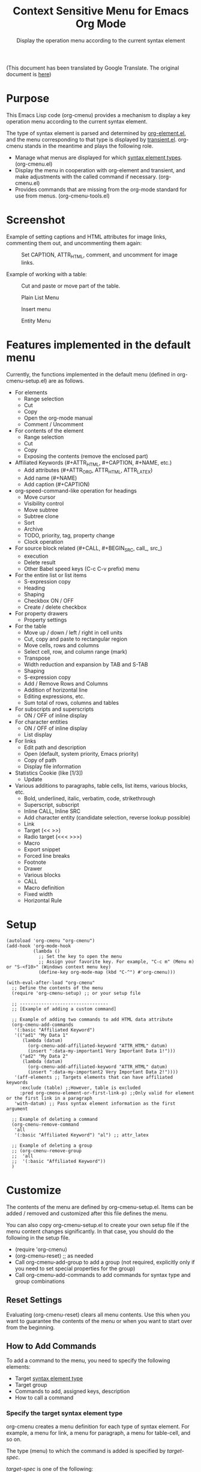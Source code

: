 #+TITLE: Context Sensitive Menu for Emacs Org Mode
#+SUBTITLE: Display the operation menu according to the current syntax element

(This document has been translated by Google Translate. The original document is [[file:README-ja.org][here]])

* Purpose

This Emacs Lisp code (org-cmenu) provides a mechanism to display a key operation menu according to the current syntax element.

The type of syntax element is parsed and determined by [[https://orgmode.org/worg/dev/org-element-api.html][org-element.el]], and the menu corresponding to that type is displayed by [[https://github.com/magit/transient/blob/master/lisp/transient.el][transient.el]]. org-cmenu stands in the meantime and plays the following role.

- Manage what menus are displayed for which [[#syntax-element-types][syntax element types]]. (org-cmenu.el)
- Display the menu in cooperation with org-element and transient, and make adjustments with the called command if necessary. (org-cmenu.el)
- Provides commands that are missing from the org-mode standard for use from menus. (org-cmenu-tools.el)

* Screenshot

Example of setting captions and HTML attributes for image links, commenting them out, and uncommenting them again:

#+CAPTION: Set CAPTION, ATTR_HTML, comment, and uncomment for image links.
#+ATTR_HTML: :width 400
[[file:./screenshot/org-cmenu-image-link.gif]]

Example of working with a table:

#+CAPTION: Cut and paste or move part of the table.
#+ATTR_HTML: :width 580
[[file:./screenshot/org-cmenu-table.gif]]

#+CAPTION: Plain List Menu
[[file:screenshot/org-cmenu_plain-list.png]]

#+CAPTION: Insert menu
[[file:screenshot/org-cmenu-insert.png]]

#+CAPTION: Entity Menu
[[file:screenshot/org-cmenu-pretty.png]]


* Features implemented in the default menu

Currently, the functions implemented in the default menu (defined in org-cmenu-setup.el) are as follows.

- For elements
  - Range selection
  - Cut
  - Copy
  - Open the org-mode manual
  - Comment / Uncomment
- For contents of the element
  - Range selection
  - Cut
  - Copy
  - Exposing the contents (remove the enclosed part)
- Affiliated Keywords (#+ATTR_HTML, #+CAPTION, #+NAME, etc.)
  - Add attributes (#+ATTR_ORG, ATTR_HTML, ATTR_LATEX)
  - Add name (#+NAME)
  - Add caption (#+CAPTION)
- org-speed-command-like operation for headings
  - Move cursor
  - Visibility control
  - Move subtree
  - Subtree clone
  - Sort
  - Archive
  - TODO, priority, tag, property change
  - Clock operation
- For source block related (#+CALL, #+BEGIN_SRC, call_, src_)
  - execution
  - Delete result
  - Other Babel speed keys (C-c C-v prefix) menu
- For the entire list or list items
  - S-expression copy
  - Heading
  - Shaping
  - Checkbox ON / OFF
  - Create / delete checkbox
- For property drawers
  - Property settings
- For the table
  - Move up / down / left / right in cell units
  - Cut, copy and paste to rectangular region
  - Move cells, rows and columns
  - Select cell, row, and column range (mark)
  - Transpose
  - Width reduction and expansion by TAB and S-TAB
  - Shaping
  - S-expression copy
  - Add / Remove Rows and Columns
  - Addition of horizontal line
  - Editing expressions, etc.
  - Sum total of rows, columns and tables
- For subscripts and superscripts
  - ON / OFF of inline display
- For character entities
  - ON / OFF of inline display
  - List display
- For links
  - Edit path and description
  - Open (default, system priority, Emacs priority)
  - Copy of path
  - Display file information
- Statistics Cookie (like [1/3])
  - Update
- Various additions to paragraphs, table cells, list items, various blocks, etc.
  - Bold, underlined, italic, verbatim, code, strikethrough
  - Superscript, subscript
  - Inline CALL, Inline SRC
  - Add character entity (candidate selection, reverse lookup possible)
  - Link
  - Target (<< >>)
  - Radio target (<<< >>>)
  - Macro
  - Export snippet
  - Forced line breaks
  - Footnote
  - Drawer
  - Various blocks
  - CALL
  - Macro definition
  - Fixed width
  - Horizontal Rule
* Setup

#+begin_src elisp
(autoload 'org-cmenu "org-cmenu")
(add-hook 'org-mode-hook
          (lambda ()
            ;; Set the key to open the menu
            ;; Assign your favorite key. For example, "C-c m" (Menu m) or "S-<f10>" (Windows context menu key)
            (define-key org-mode-map (kbd "C-^") #'org-cmenu)))

(with-eval-after-load "org-cmenu"
  ;; Define the contents of the menu
  (require 'org-cmenu-setup) ;; or your setup file

  ;; ---------------------------------
  ;; [Example of adding a custom command]

  ;; Example of adding two commands to add HTML data attribute
  (org-cmenu-add-commands
   '(:basic "Affiliated Keyword")
   '(("ad1" "My Data 1"
      (lambda (datum)
        (org-cmenu-add-affiliated-keyword "ATTR_HTML" datum)
        (insert ":data-my-important1 Very Important Data 1!")))
     ("ad2" "My Data 2"
      (lambda (datum)
        (org-cmenu-add-affiliated-keyword "ATTR_HTML" datum)
        (insert ":data-my-important2 Very Important Data 2!"))))
   '(aff-elements ;; Targets elements that can have affiliated keywords
     :exclude (table) ;;However, table is excluded
     :pred org-cmenu-element-or-first-link-p) ;;Only valid for element or the first link in a paragraph
   'with-datum) ;; Pass syntax element information as the first argument

  ;; Example of deleting a command
  (org-cmenu-remove-command
   'all
   '(:basic "Affiliated Keyword") "al") ;; attr_latex

  ;; Example of deleting a group
  ;; (org-cmenu-remove-group
  ;;  'all
  ;;  '(:basic "Affiliated Keyword"))
  )
#+end_src

* Customize

The contents of the menu are defined by org-cmenu-setup.el. Items can be added / removed and customized after this file defines the menu.

You can also copy org-cmenu-setup.el to create your own setup file if the menu content changes significantly. In that case, you should do the following in the setup file.

- (require 'org-cmenu)
- (org-cmenu-reset) ;; as needed
- Call org-cmenu-add-group to add a group (not required, explicitly only if you need to set special properties for the group)
- Call org-cmenu-add-commands to add commands for syntax type and group combinations

** Reset Settings

Evaluating (org-cmenu-reset) clears all menu contents. Use this when you want to guarantee the contents of the menu or when you want to start over from the beginning.

** How to Add Commands

To add a command to the menu, you need to specify the following elements:

- Target [[#syntax-element-types][syntax element type]]
- Target group
- Commands to add, assigned keys, description
- How to call a command

*** Specify the target syntax element type

org-cmenu creates a menu definition for each type of syntax element. For example, a menu for link, a menu for paragraph, a menu for table-cell, and so on.

The type (menu) to which the command is added is specified by /target-spec/.

/target-spec/ is one of the following:

- /type/ :: Specify one [[#syntax-element-types][syntax element type]] (symbol)
- (/type/ ... /:key/  /value/  /:key/  /value/ ...) :: Specify one or more [[#syntax-element-types][syntax element types]] (symbols) and specify additional information in the rest.

Examples:

- 'all :: All [[#syntax-element-types][syntax element type]]
- 'elements :: All misconduct elements
- 'objects :: All in-line elements
- 'paragraph :: Paragraph elements only
- '(paragraph table-cell) :: paragraphs and table cells
- '(all: exclude (table table-row table-cell)) :: All except tables

*** Specify the group to add to

The contents of the menu are represented by group nesting (trees). This group corresponds to the transient group.

First level groups are arranged from top to bottom. Second level groups are arranged from left to right (by transient).

The group has an identifier. The identifier can be any type of value as long as it can be compared with the equal function. However, in the case of a string, it is used for display as the title of the group. In addition, in the case of symbols, etc., they are used only for identification and not for display.

Since groups have a hierarchy, you need to specify in group-path (list of group identifiers) which group to add to.

Specific example:
- '("Common")
- '("Table" "Navigation")
- '(:table "Table Navi") ;; :table is not a string, so it is used for identification but not for the title

Each time you add a command, a non-existent group is created and added to the end.

*** Command Calling Convention

When you add a command, you need to specify how to call it.

- 'no-wrap :: Call as it is.
- 'with-datum :: Call with the currently selected syntax element as the first argument.
- 'at-begin :: Move the point to the beginning of the currently selected syntax element and call it.
- 'at-post-affiliated :: Move and call the point immediately after the affiliated keyword of the currently selected syntax element.

For example, consider the following situation.

# + begin_src org
1. Item1
2. Item2
3. Item3
   - Item3-1 *Current point here*
   - Item3-2
# + end_src

The current point is in the bold in the paragraph in the item in the plain-list (unordered) in the item in the plain-list (ordered).

Users can switch the menu to all parent elements (plain-list, item, plain-list, item, paragraph, body) that wrap the current point. Therefore, the command may not be able to perform correct processing without knowing which element is currently selected.

For example, a command that cuts the entire syntax element can cut * to * if the currently selected element is bold. But if plain-list is selected, the command must cut the two lines "-Item 3-1" and "-Item 3-2". In such a case, you need to specify'with-datum to pass the information of the syntax element to the first argument, or use the (org-cmenu-target-datum) function to get it.

#+begin_src elisp
(defun my-cut-element (datum)
  (kill-region
   (org-element-property :begin datum)
   (org-element-property :end datum)))

(defun my-copy-element (datum)
  (kill-ring-save
   (org-element-property :begin datum)
   (org-element-property :end datum)))

(org-cmenu-add-commands
 '("Common")
 '(("x" "Cut Element" my-cut-element)
   ("c" "Copy Element" my-copy-element))
 'all
 'with-datum)
#+end_src

On the contrary, the information of the target syntax element may not be necessary. For example, consider the following situation.

#+begin_src org
abcdef | *Current point here* |
ABCDEF | 123456 |
#+end_src

The syntax elements pointed to by the current point are bold, table-cell, table-row, and table.

The command to move the contents of table-cell down (org-table-move-cell-down, which is included as standard in org-mode) only needs to have the current point on table-cell. Tables cannot be nested, so there is no ambiguity about which table-cell. In such a case, you can use the command as it is by setting the target type to'table-cell and specifying'no-wrap. Even if there is no argument, the target cell can be definitely identified from the current position.

#+begin_src elisp
(org-cmenu-add-commands
 '("Table Cell")
 '(("D" "Move Down" org-table-move-cell-down))
 'table-cell
 'no-wrap)
#+end_src

* Syntax Element Types
:PROPERTIES:
:CUSTOM_ID: syntax-element-types
:END:

org-element.el classifies the syntax elements of org-mode as follows:

#+begin_example elisp
(defconst org-element-all-elements
  '(babel-call center-block clock comment comment-block diary-sexp drawer
               dynamic-block example-block export-block fixed-width
               footnote-definition headline horizontal-rule inlinetask item
               keyword latex-environment node-property paragraph plain-list
               planning property-drawer quote-block section
               special-block src-block table table-row verse-block)
  "Complete list of element types.")

(defconst org-element-all-objects
  '(bold citation citation-reference code entity export-snippet
         footnote-reference inline-babel-call inline-src-block italic line-break
         latex-fragment link macro radio-target statistics-cookie strike-through
         subscript superscript table-cell target timestamp underline verbatim)
  "Complete list of object types.")
#+end_example

In org-element.el, `object' refers to an inline element and `element' refers to a non-inline element, and any element that contains both is often called `datum'.

See [[https://raw.githubusercontent.com/misohena/org-cmenu/main/examples/all-types.org][examples/all-types.org]] for specific examples of each element type. [[https://github.com/misohena/org-cmenu/blob/main/org-cmenu-typedoc.el][org-cmenu-typedoc.el]] contains a list of correspondences between type names and URLs to the org-mode manual. If you press "?" From the menu of org-cmenu, the explanation of the selected syntax element will open in the browser, so please refer to it.

In addition to using these type name symbols in org-cmenu, you can also use the following aliases:

- all :: org-element-all-elements and org-element-all-objects types
- elements :: org-element-all-elements types
- objects :: org-element-all-objects types
- aff-elements :: elements with Affiliated Keywords
- com-elements :: elements that can be commented out
- contents :: All types that can have contents (see org-cmenu-contents-range function)
